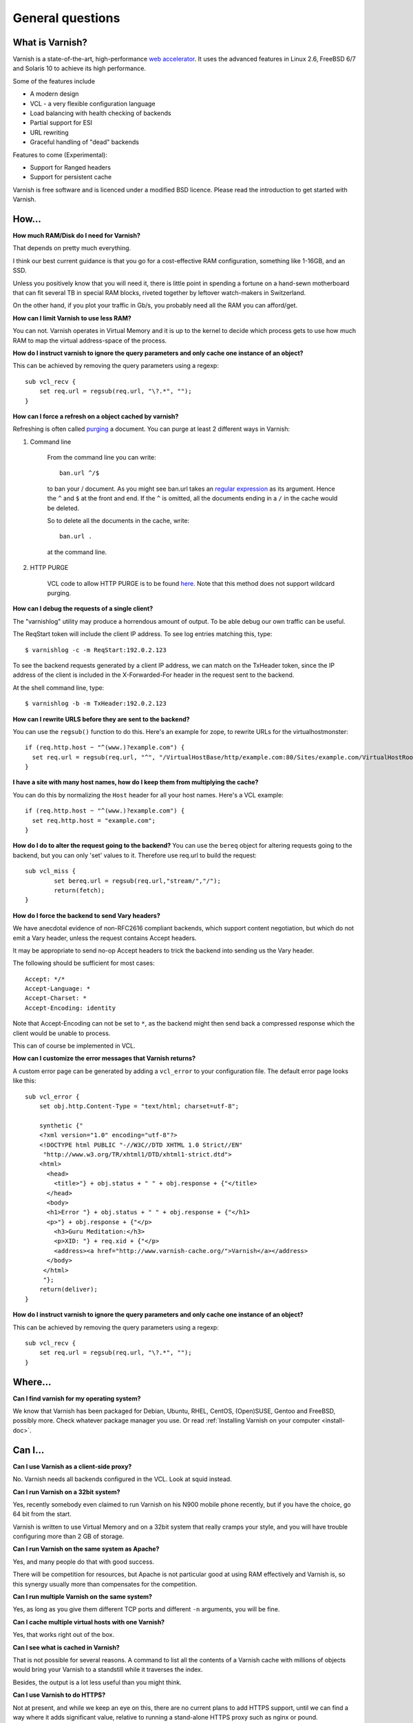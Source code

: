 %%%%%%%%%%%%%%%%%%%%%%%%%%%%%%%%%%
General questions
%%%%%%%%%%%%%%%%%%%%%%%%%%%%%%%%%%

What is Varnish?
================

Varnish is a state-of-the-art, high-performance `web accelerator <http://en.wikipedia.org/wiki/Web_accelerator>`_. It uses the advanced features in Linux 2.6, FreeBSD 6/7 and Solaris 10 to achieve its high performance.

Some of the features include

* A modern design
* VCL - a very flexible configuration language
* Load balancing with health checking of backends
* Partial support for ESI
* URL rewriting
* Graceful handling of "dead" backends

Features to come (Experimental):

* Support for Ranged headers
* Support for persistent cache
	

Varnish is free software and is licenced under a modified BSD licence. Please read the introduction to get started with Varnish.


How...
======

**How much RAM/Disk do I need for Varnish?**

That depends on pretty much everything.

I think our best current guidance is that you go for a cost-effective
RAM configuration, something like 1-16GB, and an SSD.

Unless you positively know that you will need it, there is
little point in spending a fortune on a hand-sewn motherboard
that can fit several TB in special RAM blocks, riveted together
by leftover watch-makers in Switzerland.

On the other hand, if you plot your traffic in Gb/s, you probably
need all the RAM you can afford/get.

**How can I limit Varnish to use less RAM?**

You can not.  Varnish operates in Virtual Memory and it is up to the
kernel to decide which process gets to use how much RAM to map the
virtual address-space of the process.

**How do I instruct varnish to ignore the query parameters and only cache one instance of an object?**

This can be achieved by removing the query parameters using a regexp::

        sub vcl_recv {
            set req.url = regsub(req.url, "\?.*", "");
        }

**How can I force a refresh on a object cached by varnish?**

Refreshing is often called `purging <http://dictionary.reference.com/browse/PURGE>`_ a document.  You can purge at least 2 different ways in Varnish:

1. Command line

        From the command line you can write::

                ban.url ^/$

        to ban your / document.  As you might see ban.url takes an `regular expression <http://en.wikipedia.org/wiki/Regular_expression>`_
        as its argument. Hence the ``^`` and ``$`` at the front and end.  If the ``^`` is omitted, all the documents ending in a ``/`` in the cache would be deleted.

        So to delete all the documents in the cache, write::

                ban.url .

        at the command line.

2. HTTP PURGE

        VCL code to allow HTTP PURGE is to be found `here <http://www.varnish-cache.org/wiki/VCLExamplePurging>`_. Note that this method does not support wildcard purging.

**How can I debug the requests of a single client?**

The "varnishlog" utility may produce a horrendous amount of output.  To be able debug our own traffic can be useful.

The ReqStart token will include the client IP address.  To see log entries matching this, type::

        $ varnishlog -c -m ReqStart:192.0.2.123

To see the backend requests generated by a client IP address, we can match on the TxHeader token, since the IP address of the client is included in the X-Forwarded-For header in the request sent to the backend.

At the shell command line, type::

        $ varnishlog -b -m TxHeader:192.0.2.123

**How can I rewrite URLS before they are sent to the backend?**

You can use the ``regsub()`` function to do this.  Here's an example for zope, to rewrite URLs for the virtualhostmonster::

        if (req.http.host ~ "^(www.)?example.com") {
          set req.url = regsub(req.url, "^", "/VirtualHostBase/http/example.com:80/Sites/example.com/VirtualHostRoot");
        }

**I have a site with many host names, how do I keep them from multiplying the cache?**

You can do this by normalizing the ``Host`` header for all your host names.  Here's a VCL example::

        if (req.http.host ~ "^(www.)?example.com") {
          set req.http.host = "example.com";
        }

**How do I do to alter the request going to the backend?**
You can use the ``bereq`` object for altering requests going to the backend, but you can only 'set' values to it. Therefore use req.url to build the request::

        sub vcl_miss {
                set bereq.url = regsub(req.url,"stream/","/");
                return(fetch);
        }

**How do I force the backend to send Vary headers?**

We have anecdotal evidence of non-RFC2616 compliant backends, which support content negotiation, but which do not emit a Vary header, unless the request contains Accept headers.

It may be appropriate to send no-op Accept headers to trick the backend into sending us the Vary header.

The following should be sufficient for most cases::

        Accept: */*
        Accept-Language: *
        Accept-Charset: *
        Accept-Encoding: identity

Note that Accept-Encoding can not be set to ``*``, as the backend might then send back a compressed response which the client would be unable to process.

This can of course be implemented in VCL.

**How can I customize the error messages that Varnish returns?**

A custom error page can be generated by adding a ``vcl_error`` to your configuration file. The default error page looks like this::

        sub vcl_error {
            set obj.http.Content-Type = "text/html; charset=utf-8";

            synthetic {"
            <?xml version="1.0" encoding="utf-8"?>
            <!DOCTYPE html PUBLIC "-//W3C//DTD XHTML 1.0 Strict//EN"
             "http://www.w3.org/TR/xhtml1/DTD/xhtml1-strict.dtd">
            <html>
              <head>
                <title>"} + obj.status + " " + obj.response + {"</title>
              </head>
              <body>
              <h1>Error "} + obj.status + " " + obj.response + {"</h1>
              <p>"} + obj.response + {"</p>
                <h3>Guru Meditation:</h3>
                <p>XID: "} + req.xid + {"</p>
                <address><a href="http://www.varnish-cache.org/">Varnish</a></address>
              </body>
             </html>
             "};
            return(deliver);
        }

**How do I instruct varnish to ignore the query parameters and only cache one instance of an object?**

This can be achieved by removing the query parameters using a regexp::

        sub vcl_recv {
            set req.url = regsub(req.url, "\?.*", "");
        }


Where...
========

**Can I find varnish for my operating system?**

We know that Varnish has been packaged for Debian, Ubuntu, RHEL,
CentOS, (Open)SUSE, Gentoo and FreeBSD, possibly more.  Check whatever
package manager you use. Or read :ref:`Installing Varnish on your computer <install-doc>`.

Can I...
========

**Can I use Varnish as a client-side proxy?**

No.  Varnish needs all backends configured in the VCL.  Look at squid
instead.

**Can I run Varnish on a 32bit system?**

Yes, recently somebody even claimed to run Varnish on his N900 mobile
phone recently, but if you have the choice, go 64 bit from the start.

Varnish is written to use Virtual Memory and on a 32bit system that
really cramps your style, and you will have trouble configuring more
than 2 GB of storage.

**Can I run Varnish on the same system as Apache?**

Yes, and many people do that with good success.

There will be competition for resources, but Apache is not particular
good at using RAM effectively and Varnish is, so this synergy usually
more than compensates for the competition.

**Can I run multiple Varnish on the same system?**

Yes, as long as you give them different TCP ports and different ``-n``
arguments, you will be fine.


**Can I cache multiple virtual hosts with one Varnish?**

Yes, that works right out of the box.

**Can I see what is cached in Varnish?**

That is not possible for several reasons.  A command to list
all the contents of a Varnish cache with millions of objects would
bring your Varnish to a standstill while it traverses the index.

Besides, the output is a lot less useful than you might think.

**Can I use Varnish to do HTTPS?**

Not at present, and while we keep an eye on this, there are no
current plans to add HTTPS support, until we can find a way where
it adds significant value, relative to running a stand-alone
HTTPS proxy such as nginx or pound.

**Can Varnish load balance between multiple backends?**

Yes, you need VCL code like this::

	director foobar round-robin {
	    { .backend = { .host = "www1.example.com"; .port = "http"; } }
	    { .backend = { .host = "www2.example.com"; .port = "http"; } }
	}

	sub vcl_recv {
		set req.backend = foobar;
	}

    (XXX: reference to docs, once written)

Why ...
=======

**Why does it look like Varnish sends all requests to the backend? I thought it was a cache?**

There are 2 common reasons for this:
	1. The object's ``ttl expired``. A common situation is that the backend does not set an expiry time on the requested image/file/webpage, so Varnish uses the default TTL (normally 120s).
	2. Your site uses ``cookies``:
            * By default, varnish will not cache ``responses`` from the backend that come with a ``Set-Cookie``: header.
            * By default, varnish will not serve ``requests`` with a ``Cookie:`` header, but pass them to the backend instead. Check out [wiki:VCLExamples these VCL examples] on how to make varnish cache cookied/logged in users sanely.


**Why are regular expressions case-sensitive?**

Some HTTP headers, such as ``Host:`` and ``Location:`` contain fully
qualified domain names, which by definition is not case-sensitive.
Other HTTP headers are case-sensitive, most notably the URLs.
Therefore a "one size fits all" solution is not possible.

In previous releases, we used the POSIX regular expressions
supplied with the operating system, and decided, because the
most common use of regexps were on ```Host:``` headers, that
they should not be case-sensitive.

From version 2.1.0 and forward, we use PCRE regular expressions,
where it *is* possible to control case-sensitivity in the
individual regular expressions, so we decided that it would
probably confuse people if we made the default case-insensitive.
(We promise not to change our minds about this again.)

To make a PCRE regex case insensitive, put ``(?i)`` at the start::

	if (req.http.host ~ "(?i)example.com$") {
		...
	}

See the `PCRE man pages <http://www.pcre.org/pcre.txt>`_ for more information.

**Are regular expressions case sensitive or not? Can I change it?**

In 2.1 and newer, regular expressions are case sensitive by default.  In earlier versions, they were case insensitive.

To change this for a single regex in 2.1, use ``(?i)`` at the start.

See the `PCRE man pages <http://www.pcre.org/pcre.txt>`_ for more information.


**Why does the ``Via:`` header say 1.1 in Varnish 2.1.x?**

The number in the ``Via:`` header is the HTTP protocol version
supported/applied, not the software's version number.

**Why did you call it *Varnish*?**

Long story, but basically the instigator of Varnish spent a long
time staring at an art-poster with the word "Vernisage" and ended
up checking it in a dictionary, which gives the following three
meanings of the word:

r.v. var·nished, var·nish·ing, var·nish·es

	  1. To cover with varnish.
	  2. To give a smooth and glossy finish to.
	  3. To give a deceptively attractive appearance to; gloss over.

The three point describes happens to your backend system when you
put Varnish in front of it.

**Why does Varnish require the system to have a C compiler?**

The :ref:`VCL <faq-vcl>` compiler generates C source as output (your config file), and uses the systems C-compiler to compile that into a shared library.  If there is no C compiler, Varnish will not work.

**Isn't that security problem?**

The days when you could prevent people from running non-approved programs by removing the C compiler from your system ended roughly with the VAX 11/780 computer.

Troubleshooting
===============

**Why am I getting a cache hit, but a request is still going to my backend?**

Varnish has a feature called **hit for pass**, which is used when Varnish gets a response from the backend and finds out it cannot be cached. In such cases, Varnish will create a cache object that records that fact, so that the next request goes directly to "pass".

        Since Varnish bundles multiple requests for the same URL to the backend, a common case where a client will get a **hit for pass** is:
          * Client 1 requests url /foo
          * Client 2..N request url /foo
          * Varnish tasks a worker to fetch /foo for Client 1
          * Client 2..N are now queued pending response from the worker
          * Worker returns object to varnish which turns out to be non-cacheable.
          * Client 2..N are now given the **hit for pass** object instructing them to go to the backend

The **hit for pass** object will stay cached for the duration of its ttl. This means that subsequent clients requesting /foo will be sent straight to the backend as long as the **hit for pass** object exists.
The :command:`varnishstat` can tell you how many **hit for pass** objects varnish has served. The default vcl will set ttl for a hit_for_pass object to 120s. But you can override this, using the following logic::

        sub vcl_fetch {
          if (!obj.cacheable) {
            # Limit the lifetime of all 'hit for pass' objects to 10 seconds
            obj.ttl = 10s;
            return(hit_for_pass);
          }
        }

